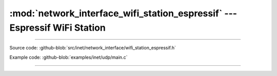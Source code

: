 :mod:`network_interface_wifi_station_espressif` --- Espressif WiFi Station
==========================================================================

.. module:: network_interface_wifi_station_espressif
   :synopsis: Espressif WiFi Station.

----------------------------------------------

Source code: :github-blob:`src/inet/network_interface/wifi_station_espressif.h`

Example code: :github-blob:`examples/inet/udp/main.c`

----------------------------------------------

.. doxygenfile:: inet/network_interface/wifi_station_espressif.h
   :project: simba
